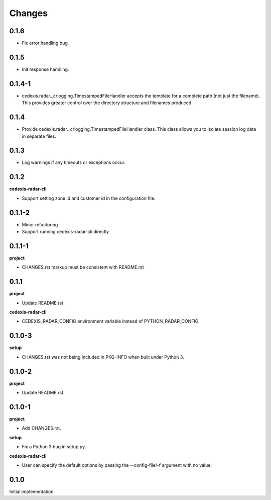 Changes
=======

0.1.6
-----

- Fix error handling bug

0.1.5
-----

- Init response handling.

0.1.4-1
-------

- cedexis.radar._crlogging.TimestampedFileHandler accepts the template for a
  complete path (not just the filename).  This provides greater control over
  the directory structure and filenames produced.

0.1.4
-----

- Provide cedexis.radar._crlogging.TimestampedFileHandler class.  This class
  allows you to isolate session log data in separate files.

0.1.3
-----

- Log warnings if any timeouts or exceptions occur.

0.1.2
-----

**cedexis-radar-cli**

- Support setting zone id and customer id in the configuration file.

0.1.1-2
-------

- Minor refactoring

- Support running cedexis-radar-cli directly

0.1.1-1
-------

**project**

- CHANGES.rst markup must be consistent with README.rst

0.1.1
-----

**project**

- Update README.rst

**cedexis-radar-cli**

- CEDEXIS_RADAR_CONFIG environment variable instead of PYTHON_RADAR_CONFIG

0.1.0-3
-------

**setup**

- CHANGES.rst was not being included in PKG-INFO when built under Python 3.

0.1.0-2
-------

**project**

- Update README.rst.

0.1.0-1
-------

**project**

- Add CHANGES.rst.

**setup**

- Fix a Python 3 bug in setup.py.

**cedexis-radar-cli**

- User can specify the default options by passing the --config-file/-f
  argument with no value.

0.1.0
-----

Initial implementation.
